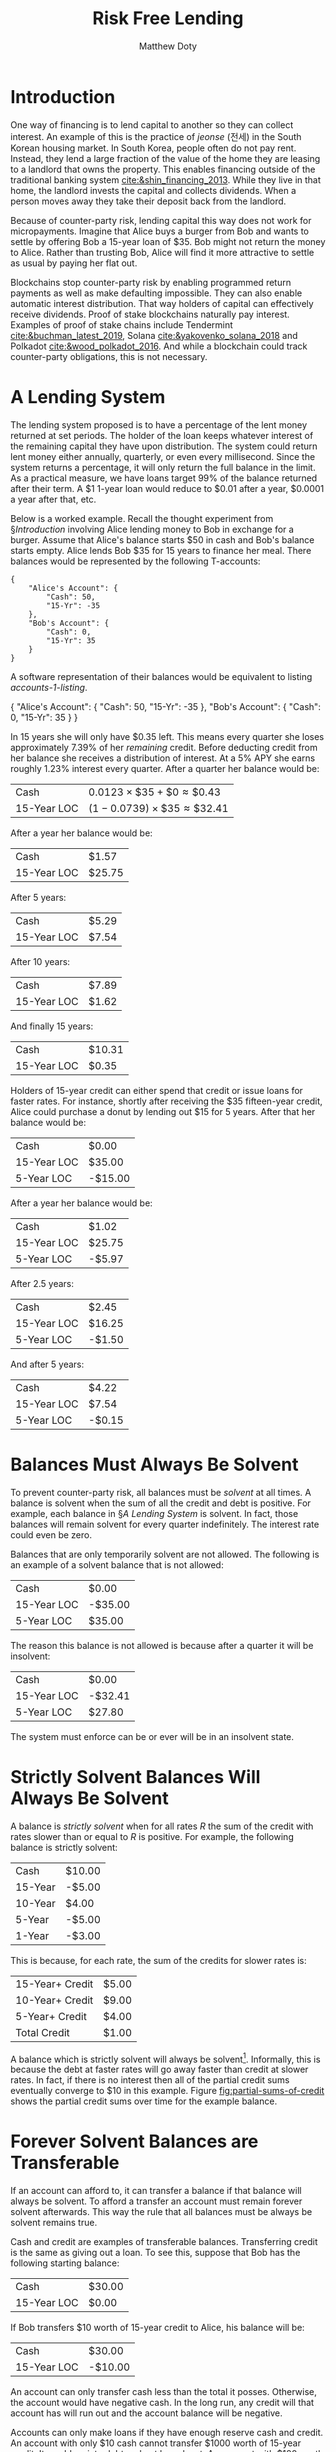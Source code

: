 # -*- mode: org; -*-
#+TITLE: Risk Free Lending 
#+AUTHOR: Matthew Doty
#+DATE:
#+STARTUP: latexpreview inlineimages
#+LATEX_CLASS_OPTIONS: [12pt]
#+LATEX_HEADER: \usepackage[natbib=true]{biblatex} \DeclareFieldFormat{apacase}{#1} \addbibresource{./risk-free-lending-refs.bib}
#+LATEX_HEADER: \usepackage[toc,page]{appendix}
#+LATEX_HEADER: \usepackage{array}
#+LATEX_HEADER: \usepackage{kotex}
#+LATEX_HEADER: \usepackage{multirow}
#+LATEX_HEADER: \usepackage{parskip}
#+LATEX_HEADER: \usepackage{svg}
#+OPTIONS: toc:nil

* Introduction
:PROPERTIES:
:CREATED:  [2022-06-13 Mon 11:36]
:END:

One way of financing is to lend capital to another so they can collect interest.
An example of this is the practice of /jeonse/ (전세) in the South Korean
housing market. In South Korea, people often do not pay rent. Instead, they lend
a large fraction of the value of the home they are leasing to a landlord that
owns the property. This enables financing outside of the traditional banking
system [[cite:&shin_financing_2013]]. While they live in that home, the landlord
invests the capital and collects dividends. When a person moves away they take
their deposit back from the landlord.

Because of counter-party risk, lending capital this way does not work for
micropayments. Imagine that Alice buys a burger from Bob and wants to settle by
offering Bob a 15-year loan of $35. Bob might not return the money to Alice.
Rather than trusting Bob, Alice will find it more attractive to settle as usual
by paying her flat out.

Blockchains stop counter-party risk by enabling programmed return payments as
well as make defaulting impossible. They can also enable automatic interest
distribution. That way holders of capital can effectively receive dividends.
Proof of stake blockchains naturally pay interest. Examples of proof of stake
chains include Tendermint [[cite:&buchman_latest_2019]], Solana
[[cite:&yakovenko_solana_2018]] and Polkadot [[cite:&wood_polkadot_2016]]. And while a
blockchain could track counter-party obligations, this is not necessary.

#+begin_src bibtex :exports none :tangle "./risk-free-lending-refs.bib"
@techreport{buchman_latest_2019,
	title = {The latest gossip on {BFT} consensus},
	url = {http://arxiv.org/abs/1807.04938},
	abstract = {The paper presents Tendermint, a new protocol for ordering events in a distributed network under adversarial conditions. More commonly known as Byzantine Fault Tolerant (BFT) consensus or atomic broadcast, the problem has attracted significant attention in recent years due to the widespread success of blockchain-based digital currencies, such as Bitcoin and Ethereum, which successfully solved the problem in a public setting without a central authority. Tendermint modernizes classic academic work on the subject and simplifies the design of the BFT algorithm by relying on a peer-to-peer gossip protocol among nodes.},
	number = {arXiv:1807.04938},
	urldate = {2022-06-01},
	institution = {arXiv},
	author = {Buchman, Ethan and Kwon, Jae and Milosevic, Zarko},
	month = nov,
	year = {2019},
	doi = {10.48550/arXiv.1807.04938},
	note = {arXiv:1807.04938 [cs]
type: article},
	keywords = {Computer Science - Distributed, Parallel, and Cluster Computing},
	file = {arXiv Fulltext PDF:/Users/mpwd/Zotero/storage/R5B3KVFT/Buchman et al. - 2019 - The latest gossip on BFT consensus.pdf:application/pdf;arXiv.org Snapshot:/Users/mpwd/Zotero/storage/KM57AHND/1807.html:text/html},
}

@techreport{shin_financing_2013,
	type = {2013 {Meeting} {Papers}},
	title = {Financing {Growth} without {Banks}: {Korean} {Housing} {Repo} {Contract}},
	url = {https://ideas.repec.org/p/red/sed013/328.html},
	abstract = {Imperfect financial intermediation is a key bottleneck in economic development. Korea's unique Jeonse or housing repo contract channels funds directly from tenant/lenders to landlord/entrepreneurs, by-passing the banking system. In a housing repo, the landlord/entrepreneur puts up the house as collateral when borrowing from the tenant/lender. The lender's loan is secured by living in the collateral asset, lowering the cost of capital and increasing credit. Jeonse has been the dominant form of rental contract in Korea, and has served as a mode of direct debt financing that by-passes the banking sector.},
	number = {328},
	institution = {Society for Economic Dynamics},
	author = {Shin, Hyun and Kim, Se-Jik},
	year = {2013},
}

@unpublished{wood_polkadot_2016,
	title = {Polkadot: {Vision} for a heterogeneous multi-chain framework},
	url = {https://polkadot.network/PolkaDotPaper.pdf},
	author = {Wood, Gavin},
	year = {2016},
}

@unpublished{yakovenko_solana_2018,
	title = {Solana: {A} new architecture for a high performance blockchain},
	url = {https://solana.com/solana-whitepaper.pdf},
	author = {Yakovenko, Anatoly},
	year = {2018},
}

#+end_src

* A Lending System

The lending system proposed is to have a percentage of the lent money returned
at set periods. The holder of the loan keeps whatever interest of the remaining
capital they have upon distribution. The system could return lent money either
annually, quarterly, or even every millisecond. Since the system returns a
percentage, it will only return the full balance in the limit. As a practical
measure, we have loans target 99% of the balance returned after their term. A $1
1-year loan would reduce to $0.01 after a year, $0.0001 a year after that, etc.

#+begin_src python :exports none :results none :noweb-ref format_entry
from typing import Dict

i = 1.05 ** (1.0 / 4.0) - 1
r_15 = 1 - 0.01 ** (1.0 / (15.0 * 4.0))
r_10 = 1 - 0.01 ** (1.0 / (10.0 * 4.0))
r_5 = 1 - 0.01 ** (1.0 / (5.0 * 4.0))
r_2 = 1 - 0.01 ** (1.0 / (2.0 * 4.0))
r_1 = 1 - 0.01 ** (1.0 / (4.0))


def update_balance(entries):
    for (key, value) in entries.items():
        if key.lower() is "cash":
            entries[key] += i * sum(entries.values())
        elif key.lower() is "15-yr":
            entries[key] *= r_15
        elif key.lower() is "10-yr":
            entries[key] *= r_10
        elif key.lower() is "5-yr":
            entries[key] *= r_5
        elif key.lower() is "2-yr":
            entries[key] *= r_2
        elif key.lower() is "1-yr":
            entries[key] *= r_1
        else:
            raise Exception(f"Uknown key: {key}")


def total_assets(balance):
    return sum(balance.__dict__.values())


def format_entry(value: float) -> str:
    return f"{'-' if value < 0 else ''}${abs(round(value, 2)):,.2f}"


def format_value(value):
    return f"\\${abs(round(value, 2)):,.2f}"


def format_account(account_name: str, entries: Dict[str, float]) -> str:
    header = (
        """
\\multicolumn{3}{c}{%s}\\\\
\\multicolumn{1}{c}{} & \\multicolumn{1}{c}{Debit} & \\multicolumn{1}{c}{Credit}\\\\
\\cline{2-3}
"""
        % account_name
    )
    rows = []
    for description, value in entries.items():
        if description.lower() is "cash":
            rows.append(f"Cash & {format_value(value)} & \\\\")
        elif value == 0:
            rows.append(" & & \\\\")
        elif value < 0:
            rows.append(f"{description} & & {format_value(-value)} \\\\")
        elif value > 0:
            rows.append(f"{description} & {format_value(value)} & \\\\")
    output = """
\\begin{tabular}{l c|c}
%s
%s
\\end{tabular}
""" % (
        header,
        "\n".join(rows),
    )
    return output


def format_accounts(accounts: Dict[str, Dict[str, float]]) -> str:
    fraction = round(0.9 / len(accounts), 1)
    t_accounts = []
    for (account_name, entries) in accounts.items():
        new_minipage = """\\begin{minipage}[t]{%0.1f\\textwidth}
  \\centering
  %s
\\end{minipage}""" % (
            fraction,
            format_account(account_name, entries),
        )
        t_accounts.append(new_minipage)
    return "\n".join(t_accounts)
#+end_src

#+begin_src python :exports none :results none :noweb yes :noweb-ref balance_15_year
from dataclasses import dataclass

quarterly_interest = 1.05 ** (1.0 / 4.0) - 1
r_15 = 1 - 0.01 ** (1.0 / (15.0 * 4.0))


@dataclass
class Balance:
    cash: float
    fifteen_year: float


<<format_entry>>

initial_balance = Balance(0, 35)
   
def balance_to_table(balance):
    from tabulate import tabulate

    return tabulate(
        [
            ["Cash", format_entry(balance.cash)],
            ["15-Year LOC", format_entry(balance.fifteen_year)],
        ],
        headers
        tablefmt="orgtbl",
    )

def update(balance, quarters=1):
    import copy

    balance = copy.deepcopy(balance)
    for _ in range(quarters):
        balance.cash += quarterly_interest * total_assets(balance)
        balance.fifteen_year *= 1 - r_15
    return balance
#+end_src

Below is a worked example. Recall the thought experiment from \S[[Introduction]] involving Alice lending money to Bob in exchange for a burger. Assume that Alice's balance starts $50 in cash and Bob's balance starts empty. Alice lends Bob $35 for 15 years to finance her meal.  There balances would be represented by the following T-accounts:

#+name: accounts-1
#+BEGIN_SRC python :exports none :results output
import json

accounts = {
    "Alice's Account": {"Cash": 50, "15-Yr": -35},
    "Bob's Account": {"Cash": 0, "15-Yr": 35},
}

print(json.dumps(accounts, indent=4))
#+END_SRC

#+RESULTS: accounts-1
#+begin_example
{
    "Alice's Account": {
        "Cash": 50,
        "15-Yr": -35
    },
    "Bob's Account": {
        "Cash": 0,
        "15-Yr": 35
    }
}
#+end_example

#+begin_src python :exports results :results drawer replace :noweb yes :var accounts=accounts-1
<<format_entry>>
import json

return format_accounts(json.loads(accounts))
#+end_src

#+RESULTS:
:results:
\begin{minipage}[t]{0.5\textwidth}
  \centering
  
\begin{tabular}{l c|c}

\multicolumn{3}{c}{Alice's Account}\\
\multicolumn{1}{c}{} & \multicolumn{1}{c}{Debit} & \multicolumn{1}{c}{Credit}\\
\cline{2-3}

Cash & \$50.00 & \\
15-Yr & & \$35.00 \\
\end{tabular}

\end{minipage}
\begin{minipage}[t]{0.5\textwidth}
  \centering
  
\begin{tabular}{l c|c}

\multicolumn{3}{c}{Bob's Account}\\
\multicolumn{1}{c}{} & \multicolumn{1}{c}{Debit} & \multicolumn{1}{c}{Credit}\\
\cline{2-3}

 & & \\
15-Yr & \$35.00 & \\
\end{tabular}

\end{minipage}
:end:

A software representation of their balances would be equivalent to listing [[accounts-1-listing]].

#+begin_src python :exports results :results drawer replace :noweb yes :var accounts=accounts-1
return accounts
#+end_src

#+CAPTION: Alice and Bob's accounts represented as a JSON or Python Dictionary 
#+NAME: accounts-1-listing
#+ATTR_LATEX: :environment 
#+RESULTS:
:results:
{
    "Alice's Account": {
        "Cash": 50,
        "15-Yr": -35
    },
    "Bob's Account": {
        "Cash": 0,
        "15-Yr": 35
    }
}
:end:

In 15 years she will only have $0.35 left. This means every quarter she loses
approximately \(7.39\%\) of her /remaining/ credit. Before deducting credit from her
balance she receives a distribution of interest. At a \(5\%\) APY she earns
roughly \(1.23\%\) interest every quarter. After a quarter her balance would be:

#+begin_src python :exports none :results raw :noweb yes
<<balance_15_year>>
return balance_to_table(update(initial_balance))
#+end_src

#+RESULTS:
| Cash        | $0.43  |
| 15-Year LOC | $32.41 |

| Cash        | \(0.0123 \times \$35 + \$0 \approx \$0.43\)  |
| 15-Year LOC | \((1 - 0.0739) \times \$35 \approx \$32.41\) |

After a year her balance would be:

#+begin_src python :exports results :results raw :noweb yes
<<balance_15_year>>
return balance_to_table(update(initial_balance, 4))
#+end_src

#+RESULTS:
| Cash        | $1.57  |
| 15-Year LOC | $25.75 |

After 5 years:

#+begin_src python :exports results :results raw :noweb yes
<<balance_15_year>>
return balance_to_table(update(initial_balance, 4 * 5))
#+end_src

#+RESULTS:
| Cash        | $5.29 |
| 15-Year LOC | $7.54 |

After 10 years:

#+begin_src python :exports results :results raw :noweb yes
<<balance_15_year>>
return balance_to_table(update(initial_balance, 4 * 10))
#+end_src

#+RESULTS:
| Cash        | $7.89 |
| 15-Year LOC | $1.62 |

And finally 15 years:

#+begin_src python :exports results :results raw :noweb yes
<<balance_15_year>>
return balance_to_table(update(initial_balance, 4 * 15))
#+end_src

#+RESULTS:
| Cash        | $10.31 |
| 15-Year LOC | $0.35  |

Holders of 15-year credit can either spend that credit or issue loans for faster
rates. For instance, shortly after receiving the $35 fifteen-year credit, Alice
could purchase a donut by lending out $15 for 5 years. After that her balance
would be:

#+begin_src python :exports none :results none :noweb yes :noweb-ref balance_15_5_year
from dataclasses import dataclass

quarterly_interest = 1.05 ** (1.0 / 4.0) - 1
r_15 = 1 - 0.01 ** (1.0 / (15.0 * 4.0))
r_5 = 1 - 0.01 ** (1.0 / (5.0 * 4.0))


@dataclass
class Balance:
    cash: float
    fifteen_year: float
    five_year: float

initial_balance_2 = Balance(0, 35, -15)

<<format_entry>>


def balance_to_table(balance):
    from tabulate import tabulate

    return tabulate(
        [
            ["Cash", format_entry(balance.cash)],
            ["15-Year LOC", format_entry(balance.fifteen_year)],
            ["5-Year LOC", format_entry(balance.five_year)],
        ],
        tablefmt="orgtbl",
    )

def update(balance, quarters=1):
    import copy

    balance = copy.deepcopy(balance)
    for _ in range(quarters):
        balance.cash += quarterly_interest * total_assets(balance)
        balance.fifteen_year *= 1 - r_15
        balance.five_year *= 1 - r_5
    return balance
#+end_src

#+begin_src python :exports results :results raw :noweb yes
<<balance_15_5_year>>
return balance_to_table(initial_balance_2)
#+end_src

#+RESULTS:
| Cash           | $0.00   |
| 15-Year LOC | $35.00  |
| 5-Year LOC  | -$15.00 |

After a year her balance would be:

#+begin_src python :exports results :results raw :noweb yes
<<balance_15_5_year>>
return balance_to_table(update(initial_balance_2, 4))
#+end_src

#+RESULTS:
| Cash        | $1.02  |
| 15-Year LOC | $25.75 |
| 5-Year LOC  | -$5.97 |

After 2.5 years:

#+begin_src python :exports results :results raw :noweb yes
<<balance_15_5_year>>
return balance_to_table(update(initial_balance_2, 10))
#+end_src

#+RESULTS:
| Cash        | $2.45  |
| 15-Year LOC | $16.25 |
| 5-Year LOC  | -$1.50 |

And after 5 years:

#+begin_src python :exports results :results raw :noweb yes
<<balance_15_5_year>>
return balance_to_table(update(initial_balance_2, 20))
#+end_src

#+RESULTS:
| Cash           | $4.22  |
| 15-Year LOC | $7.54  |
| 5-Year LOC  | -$0.15 |

* Balances Must Always Be Solvent

To prevent counter-party risk, all balances must be /solvent/ at all times. A
balance is solvent when the sum of all the credit and debt is positive. For
example, each balance in \S[[A Lending System]] is solvent. In fact,
those balances will remain solvent for every quarter indefinitely. The interest
rate could even be zero.

Balances that are only temporarily solvent are not allowed. The following is an
example of a solvent balance that is not allowed:

#+begin_src python :exports results :results raw :noweb yes
<<balance_15_5_year>>
return balance_to_table(update(Balance(0, -35, 35), 0))
#+end_src

#+RESULTS:
| Cash           | $0.00   |
| 15-Year LOC | -$35.00 |
| 5-Year LOC  | $35.00  |

The reason this balance is not allowed is because after a quarter it will be insolvent:

#+begin_src python :exports results :results raw :noweb yes
<<balance_15_5_year>>
return balance_to_table(update(Balance(0, -35, 35), 1))
#+end_src

#+RESULTS:
| Cash           | $0.00   |
| 15-Year LOC | -$32.41 |
| 5-Year LOC  | $27.80  |

The system must enforce can be or ever will be in an insolvent state.
* Strictly Solvent Balances Will Always Be Solvent

A balance is /strictly solvent/ when for all rates \(R\) the sum of the credit
with rates slower than or equal to \(R\) is positive. For example, the following
balance is strictly solvent:

#+begin_src python :exports none :results none :noweb yes :noweb-ref balance_full
from dataclasses import dataclass


@dataclass
class Balance:
    cash: float
    fifteen_year: float
    ten_year: float
    five_year: float
    one_year: float


<<format_entry>>


def balance_to_table(balance):
    from tabulate import tabulate

    return tabulate(
        [
            ["Cash", format_entry(balance.cash)],
            ["15-Year", format_entry(balance.fifteen_year)],
            ["10-Year", format_entry(balance.ten_year)],
            ["5-Year", format_entry(balance.five_year)],
            ["1-Year", format_entry(balance.one_year)],
        ],
        tablefmt="orgtbl",
    )


def partial_sum(balance: Balance, label: str) -> float:
    total = 0
    for k, v in balance.__dict__.items():
        total += v
        if k is label:
            break
    return total


def partial_totals(balance: Balance) -> str:
    from tabulate import tabulate

    return tabulate(
        [
            ["15-Year+ Credit", format_entry(partial_sum(balance, "fifteen_year"))],
            ["10-Year+ Credit", format_entry(partial_sum(balance, "ten_year"))],
            ["5-Year+ Credit", format_entry(partial_sum(balance, "five_year"))],
            ["Total Credit", format_entry(partial_sum(balance, "one_year"))],
        ],
        tablefmt="orgtbl",
    )


#quarterly_interest = 1.05 ** (1.0 / 4.0) - 1
quarterly_interest = 0
r_15 = 1 - 0.01 ** (1.0 / (15.0 * 4.0))
r_10 = 1 - 0.01 ** (1.0 / (10.0 * 4.0))
r_5 = 1 - 0.01 ** (1.0 / (5.0 * 4.0))
r_1 = 1 - 0.01 ** (1.0 / (1.0 * 4.0))

def update(balance, quarters=1):
    import copy

    balance = copy.deepcopy(balance)
    for _ in range(quarters):
        balance.cash += quarterly_interest * total_assets(balance)
        balance.fifteen_year *= 1 - r_15
        balance.ten_year *= 1 - r_15
        balance.five_year *= 1 - r_5
        balance.one_year *= 1 - r_1
    return balance

example_balance_full = Balance(10, -5, 4, -5, -3)
#+end_src

#+begin_src python :exports results :results raw :noweb yes
<<balance_full>>
return balance_to_table(example_balance_full)
#+end_src

#+RESULTS:
| Cash    | $10.00 |
| 15-Year | -$5.00 |
| 10-Year | $4.00  |
| 5-Year  | -$5.00 |
| 1-Year  | -$3.00 |

This is because, for each rate, the sum of the credits for slower rates is:

#+begin_src python :exports results :results raw :noweb yes
<<balance_full>>
return partial_totals(example_balance_full)
#+end_src

#+RESULTS:
| 15-Year+ Credit | $5.00 |
| 10-Year+ Credit | $9.00 |
| 5-Year+ Credit  | $4.00 |
| Total Credit    | $1.00 |

A balance which is strictly solvent will always be solvent[fn:1]. Informally, this is because the
debt at faster rates will go away faster than credit at slower rates. In fact,
if there is no interest then all of the partial credit sums eventually converge
to $10 in this example. Figure [[fig:partial-sums-of-credit]] shows the partial
credit sums over time for the example balance.

[fn:1] See Appendix [[Strictly Solvent Balances Are Always Solvent (Proof)]] for a proof of this claim.

#+begin_src python :exports results :noweb yes :results file
import matplotlib.pyplot as plt
from matplotlib.ticker import FuncFormatter
import numpy as np

file_name = "partial_sums_of_credit.svg"

<<balance_full>>


def partial_sums(balance: Balance):
    keys = iter(balance.__dict__.keys())
    next(keys)
    for this_key in keys:

        total = 0
        for other_key, value in balance.__dict__.items():
            total += value
            if other_key is this_key:
                break
        yield total


def balance_time_series(balance: Balance, quarters: int):
    return list(
        map(
            list,
            zip(*[list(partial_sums(update(balance, q))) for q in range(quarters)]),
        )
    )


plt.rcParams["font.family"] = "Times New Roman"
plt.rcParams["text.color"] = "black"
plt.rcParams["mathtext.fontset"] = "dejavuserif"
fig = plt.figure()
ax = fig.add_subplot(1, 1, 1)

series = balance_time_series(example_balance_full, 4 * 15)
(l1,) = ax.plot(series[0], '--', marker=".", color="blue", linewidth = 1)
(l2,) = ax.plot(series[1], '--', marker="^", color="red", linewidth = 1)
(l3,) = ax.plot(series[2], '--', marker="s", color="purple", linewidth = 1)
(l4,) = ax.plot(series[3], '--', marker="D", color="green", linewidth = 1)
(l0,) = ax.plot([example_balance_full.cash for _ in series[0]], '--', color="black", linewidth = 1)
ax.grid(True)
ax.set(xlabel="Quarters Passed", ylabel="Total Credit ($\$$)")
ax.legend(
    (l0, l1, l2, l3, l4),
    ("Cash", "15-Year+ Credit", "10-Year+ Credit", "5-Year+ Credit", "Total Credit"),
    loc="lower right",
    shadow=False,
)
fig.savefig(file_name)
return file_name
#+end_src

#+CAPTION: Partial credit totals over time in the example /strictly solvent/ balance. The model ignores interest. As all the credit and debt goes away, the partial credit totals converge to the $10 cash reserve in the example. The $10 cash reserve is the black dotted line.
#+LABEL: fig:partial-sums-of-credit
#+RESULTS:
[[file:partial_sums_of_credit.svg]]

Checking if a balance is strictly solvent is simple. A blockchain can check if a
balance is strictly solvent in an efficient manner. All it needs to do is check
if all the partial sums of credit are solvent. Not every balance which is
forever solvent follows this rule. Appendix [[Example of a Forever Solvent Balance which is not Strictly Solvent]] presents such a balance that is forever solvent but
not strictly solvent.

* Forever Solvent Balances are Transferable

If an account can afford to, it can transfer a balance if that balance will
always be solvent. To afford a transfer an account must remain forever solvent
afterwards. This way the rule that all balances must be always be solvent remains
true.

Cash and credit are examples of transferable balances. Transferring credit is
the same as giving out a loan. To see this, suppose that Bob has the following
starting balance:

#+begin_src python :exports results :results raw :noweb yes
<<balance_15_year>>
return balance_to_table(Balance(35, 0))
#+end_src

#+RESULTS:
| Cash           | $30.00 |
| 15-Year LOC | $0.00  |

If Bob transfers $10 worth of 15-year credit to Alice, his balance will be:

#+begin_src python :exports results :results raw :noweb yes
<<balance_15_year>>
return balance_to_table(Balance(35, -10))
#+end_src

#+RESULTS:
| Cash           | $30.00  |
| 15-Year LOC | -$10.00 |

An account can only transfer cash less than the total it posses. Otherwise,
the account would have negative cash. In the long run, any credit will that
account has will run out and the account balance will be negative.

Accounts can only make loans if they have enough reserve cash and credit. An
account with only $10 cash cannot transfer $1000 worth of 15-year credit. It
would go into debt and not be solvent. An account with $100 worth of 15-year
credit can transfer $50 worth of 10-year credit. It would use the $100 as
reserve.

Transferable balances could include debt as long as the account making the
transfer remains forever solvent. For example, suppose that Bob started $30. Bob
may send Alice $10 worth of 15-year credit and -$10 worth of 10-year debt. This
is not a problem because Alice will still be solvent for all times in the
future. Even though Bob sent 10-ear debt to Alice, he also sent 15-year credit.
The 15-year credit he sent is more valuable. The balance Bob sent to Alice will
be a net positive in credit after a quarter.

* Models For Exchange Rates For Lent Capital
** Basic Long-Term Compound Interest Model
A way to model exchange rates for credit is to use relative long-term compound
interest. This is because in the long run lent credit goes away but accrued
interest remains. The interest acquired has no bound. This reasoning holds
for cash as well, even though it does not get returned. In the long run compound
interest dominates the seed cash the account started off with. One may use limiting
compound interest to find exchange rates. A way to do this is to look at the
ratio of those limits.

The compounded interest for credit with a particular rate has a closed from.
Assume a quarterly interest rate of \(i\). Furthermore, assume the system
returns a fraction \(r\) of the credit every quarter. Starting with $1 of
credit, the amount of interest after 1 quarter is:

\[
\varphi_r(1) = i
\]

After \(n\) quarters the amount of accrued compound interest obeys the recurrence:

\[
\varphi_r(n) = i (1 - r)^{n - 1} + (1 + i) \varphi(n-1)
\]

The reason this expression includes a \(i (1-r)^{n-1}\) term is as follows.  After each quarter the system returns a fraction \(r\) of the remaining credit.  In the next quarter what remains accrues interest. After \(n\) quarters the interest on the remaining credit is \(i (1-r)^{n-1}\). The \((1+i)\varphi(n-1)\) term comes from the compound interest from the previous quarter.

The closed form for this recurrence is:

\begin{align*}
\varphi_r(n)
   & = \sum _{k=0}^{n-1} i (1-r)^k (i+1)^{n-k}\\
   & = \frac{i (i+1) \left((i+1)^n-(1-r)^n\right)}{i+r}
\end{align*}

The limiting ratio of compound interest for two rates expresses a conversion
rate. For rates \(r_1\) and \(r_2\) this limit has the closed form:

\[
\lim_{n \to \infty} \frac{\varphi_{r_1}(n)}{\varphi_{r_2}(n)} = \frac{i+r_2}{i+r_1}
\]

For cash the rate \(r\) is 0.  Table [[table:basic-model-conversion-rates]] provides exchange rates using this closed form:

#+begin_src python :exports results :results raw :noweb yes
from tabulate import tabulate

<<format_entry>>

i = 1.05 ** (1.0 / 4.0) - 1
r_15 = 1 - 0.01 ** (1.0 / (15.0 * 4.0))
r_10 = 1 - 0.01 ** (1.0 / (10.0 * 4.0))
r_5 = 1 - 0.01 ** (1.0 / (5.0 * 4.0))
r_2 = 1 - 0.01 ** (1.0 / (2.0 * 4.0))
r_1 = 1 - 0.01 ** (1.0 / (4.0))

return tabulate(
    [
        [f"$1 Cash", "\(\\approx\)", f"{format_entry((i + r_15)/i)} 15-Year LOCs"],
        [f"$1 Cash", "\(\\approx\)", f"{format_entry((i + r_10)/i)} 10-Year LOCs"],
        [f"$1 Cash", "\(\\approx\)", f"{format_entry((i + r_5)/i)} 5-Year LOCs"],
        [f"$1 Cash", "\(\\approx\)", f"{format_entry((i + r_2)/i)} 2-Year LOCs"],
        [f"$1 Cash", "\(\\approx\)", f"{format_entry((i + r_1)/i)} 1-Year LOCs"],
    ],
    tablefmt="orgtbl",
)
#+end_src

#+CAPTION: Conversion rates for cash to credit using the basic long-term compound interest model. The table assumes a 5% APY with balances updated quarterly.
#+LABEL: table:basic-model-conversion-rates
#+RESULTS:
| $1 Cash | \(\approx\) | $7.02 15-Year LOCs |
| $1 Cash | \(\approx\) | $9.86 10-Year LOCs |
| $1 Cash | \(\approx\) | $17.76 5-Year LOCs |
| $1 Cash | \(\approx\) | $36.66 2-Year LOCs |
| $1 Cash | \(\approx\) | $56.72 1-Year LOCs |

** Long-Term Compound Interest With Discounted Cash Flow

A way to extend the long-term interest model is to incorporate /Discounted Cash
Flow/ (DCF). Valuation using DCF captures the diminishing utility of money. Let
\(d\) denote the discount rate. As before, let \(i\) denote the interest rate
and \(r\) denote the credit return rate. The following recurrence computes the
DCF long-term compound interest for $1 of credit:

\begin{align*}
\psi_r(1) & = i \\
\psi_r(n) & = {\frac{i}{(1+d)^{1-n}}} (1-r)^{n-1}+\left(1 + \frac{i}{(1+d)^{1-n}}\right)\psi_r(n-1)
\end{align*}

Let \(F=1/(1+d)\). The recurrence for \(\psi_r(n)\) has the following equivalent expression:

\begin{align*}
\psi_r(n) & = \sum _{k=0}^{n-1} \left(i F^k \left(\prod _{j=k+1}^{n-1} \left(i F^j+1\right)\right)(1-r)^k \right) \\
& = \sum _{k=0}^{n-1} i F^k \left(-i F^{k+1};F\right)_{n-k-1} (1-r)^k 
\end{align*}

The summation above uses the /\(q\)-Pochhammer/ symbol \((a;q)_n =
\prod_{k=0}^{n-1} (1-a\,q^k)\) from the theory of basic hypergeometric series
[[cite:&berndt_what_2012]].

The DCF exchange rate is closer to 1 to 1 than without discounting.

#+begin_src python :exports none :results none :noweb yes :noweb-ref dcf
from tabulate import tabulate

<<format_entry>>

i = 1.05 ** (1.0 / 4.0) - 1


def q_pochhammer(a: float, q: float, n: int) -> float:
    from math import prod

    return prod(1 - a * q ** k for k in range(0, n))

def psi(i: float, d: float, r: float, n: int) -> float:
    F = 1.0 / (1 + d)
    return sum(i * F ** k * q_pochhammer())
#+end_src

#+begin_src python :exports none :results value :noweb yes
<<dcf>>
return q_pochhammer(2,3,4)
#+end_src

#+RESULTS:
: 4505

#+begin_src bibtex :exports none :tangle "./risk-free-lending-refs.bib"
@incollection{berndt_what_2012,
	address = {Somerville, Mass},
	series = {Lecture notes series / {Ramanujan} {Mathematical} {Society}},
	title = {What is a $q$-series?},
	isbn = {978-1-57146-245-9},
	url = {https://faculty.math.illinois.edu/~berndt/articles/q.pdf},
	language = {eng},
	number = {14},
	booktitle = {Ramanujan rediscovered: proceedings of a {Conference} on {Elliptic} {Functions}, {Partitions}, and $q$-{Series} in memory of {K}. {Venkatachaliengar}, {Bangalore}, {June} 2009},
	publisher = {International Press},
	author = {Berndt, Bruce C.},
	editor = {Berndt, Bruce C. and Venkatachaliengar, K. and Cooper, Shaun and Deka, Nayandeep and Huber, Tim and Schlosser, Michael},
	year = {2012},
	note = {Meeting Name: Conference on Elliptic Functions, Partitions, and Q-Series},
	pages = {31--51},
	annote = {Literaturangaben},
}
#+end_src

** Relative Opportunity Cost Model
* Conclusion
* References
  :PROPERTIES:
  :UNNUMBERED: t
  :END:
  #+LaTeX: \printbibliography[heading=none]

#+LaTeX: \appendix
* Strictly Solvent Balances Are Always Solvent (Proof)
* The DCF Exchange Rate Is Closer to 1 to 1 Than Without Discounting (Proof)
* Example of a Forever Solvent Balance which is not Strictly Solvent
* Prototype Implementation In Rust

# Local Variables:
# org-latex-pdf-process: ("latexmk -bibtex -file-line-error -shell-escape -pdflatex=xelatex -pdf -output-directory=\"%o\" -f \"%f\"")
# bibtex-completion-bibliography: ("./risk-free-lending-refs.bib")
# fill-column: 80
# End:
